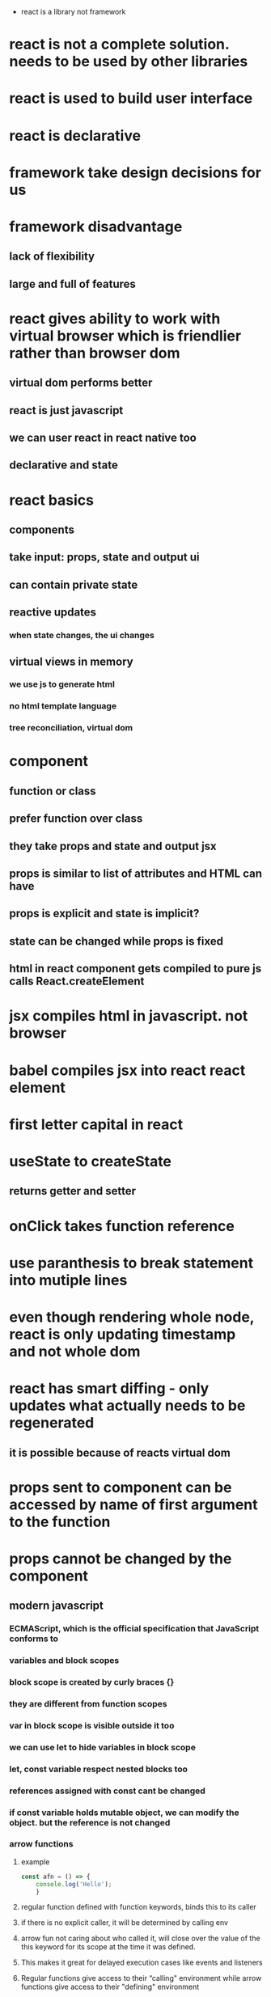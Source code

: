  * react is a library not framework
* react is not a complete solution. needs to be used by other libraries
* react is used to build user interface
* react is declarative
* framework take design decisions for us
* framework disadvantage
** lack of flexibility
** large and full of features
* react gives ability to work with virtual browser which is friendlier rather than browser dom
** virtual dom performs better
** react is just javascript
** we can user react in react native too
** declarative and state
* react basics
** components
** take input: props, state and output ui
** can contain private state
** reactive updates
*** when state changes, the ui changes
** virtual views in memory
*** we use js to generate html
*** no html template language
*** tree reconciliation, virtual dom
* component
** function or class
** prefer function over class
** they take props and state and output jsx
** props is similar to list of attributes and HTML can have
** props is explicit and state is implicit?
** state can be changed while props is fixed
** html in react component gets compiled to pure js calls React.createElement
* jsx compiles html in javascript. not browser
* babel compiles jsx into react react element
* first letter capital in react
* useState to createState
** returns getter and setter
* onClick takes function reference
* use paranthesis to break statement into mutiple lines
* even though rendering whole node, react is only updating timestamp and not whole dom
* react has smart diffing - only updates what actually needs to be regenerated
** it is possible because of reacts virtual dom
* props sent to component can be accessed by name of first argument to the function
* props cannot be changed by the component
** modern javascript
*** ECMAScript, which is the official specification that JavaScript conforms to
*** variables and block scopes
*** block scope is created by curly braces {}
*** they are different from function scopes
*** var in block scope is visible outside it too
*** we can use let to hide variables in block scope
*** let, const variable respect nested blocks too
*** references assigned with const cant be changed
*** if const variable holds mutable object, we can modify the object. but the reference is not changed
*** arrow functions
**** example
#+begin_src js
const afn = () => {
    console.log('Hello');
    }
#+end_src
**** regular function defined with function keywords, binds this to its caller
**** if there is no explicit caller, it will be determined by calling env
**** arrow fun not caring about who called it, will close over the value of the this keyword for its scope at the time it was defined.
**** This makes it great for delayed execution cases like events and listeners
**** Regular functions give access to their “calling" environment while arrow functions give access to their "defining" environment
** Object Literals
*** property that holds a function
*** dynamic properties
*** property names to map values that exist in the current scope with the exact same name.
** Destructuring and Rest/Spread
*** const {PI, E, SQRT2} = Math;
*** in function parameters
#+begin_src javascript
const circleArea = ({radius}) => {
        (PI * radius * radius).toFixed(2); }
#+end_src
** Template Strings
*** the backtick character are called template strings. can be used as a template with dynamic values.
*** `<div>${Math.randon()}</div>`
*** you can also have multiple lines in the string
** Classes
*** supports object-oriented programming paradigm
*** Everything in JavaScript is an object, including functions.
*** Modern JavaScript also added support for the class syntax
*** is a template or blueprint for you to define shared structure and behavior between similar objects.
** Promises and Async/Await
*** When you need to work with asynchronous operations, usually have to deal with promise objects.
*** You just await on the asynchronous call that returns a promise
*** you need to label the function as async, and this will work exactly the same.
*** The async await syntax is just a way for us to consume promises without having to nest .then calls.
* github app
** class should extend React.Component
*** should contain render
*** the props and the state are managed on an instance of the class.
* styling react components
** using a global CSS style sheet.
** you pass a style property.
** Just like events, instead of passing a string, we pass this special React property, a JavaScript object.
#+begin_src
render() { 5
return ( |
<div className="github-profile" style={{ margin: 'irem' }}>
<ing src="https://placehold.it/75" /> |
<div className="info" style={{display: 'inline-block', marginLeft: 10}}> |
<div className="name" style={{fontSize: '125%'}}>Name here...</div>
<div className="company">Company here. ..</div> |
</div> |
</div> |
) |
#+end_src
** We can use conditional styles here without having to
** this is JavaScript, no strings
* To take input from the user, we need to define an event handler in the React UI.
** this argument is just a wrapper around the native JavaScript event object.
** React has a special property named ref that we can use
** creates a controlled element.
#+begin_src javascript
value={this.state.userName}
#+end_src
** you need an onChange event
#+begin_src javascript
onChange={event => this.setState({ userName: event.target.value})}
#+end_src
* dont call hooks inside loops or conditions
* why is redux popular
** First, Redux centralizes all of your application state in a single store.
* babel
** can check actual javascript by checking try it out in babel website
* Npm scripts are a simple automation tool that's built into npm.
